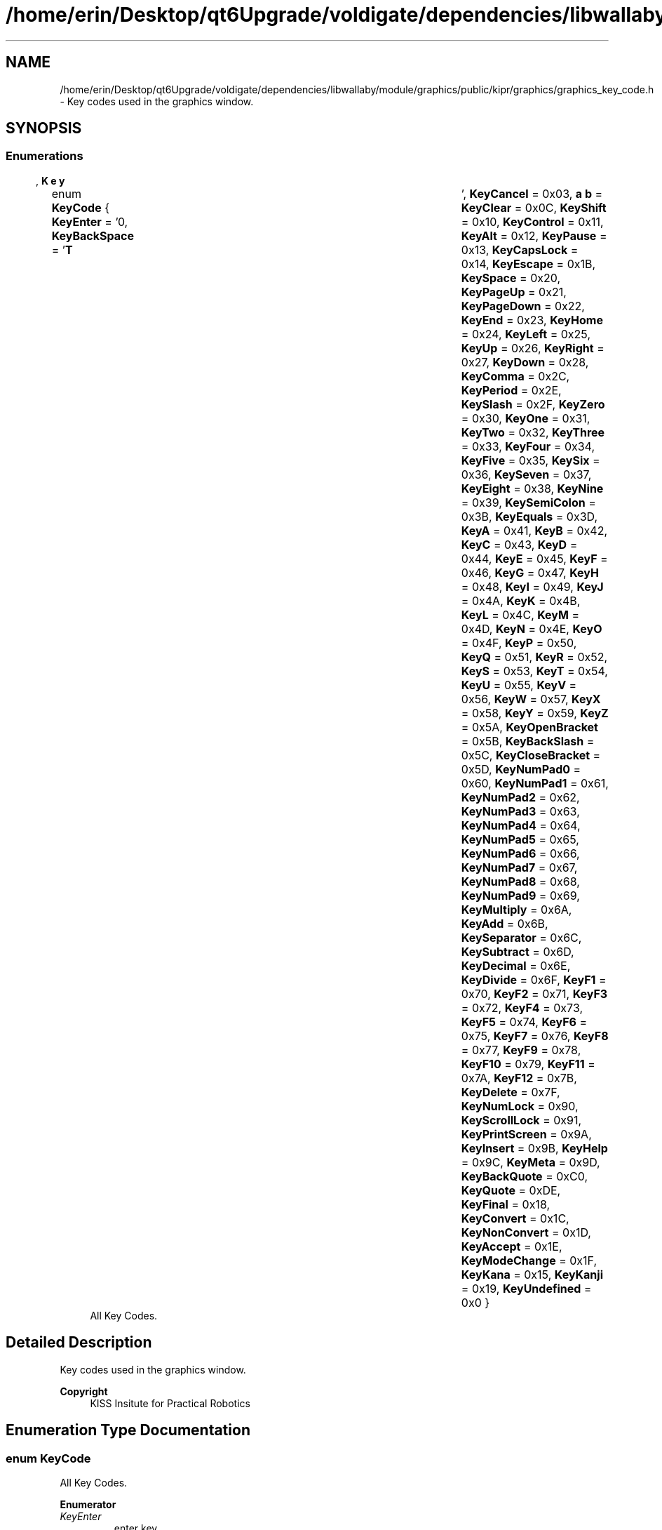 .TH "/home/erin/Desktop/qt6Upgrade/voldigate/dependencies/libwallaby/module/graphics/public/kipr/graphics/graphics_key_code.h" 3 "Wed Sep 4 2024" "Version 1.0.0" "libkipr" \" -*- nroff -*-
.ad l
.nh
.SH NAME
/home/erin/Desktop/qt6Upgrade/voldigate/dependencies/libwallaby/module/graphics/public/kipr/graphics/graphics_key_code.h \- Key codes used in the graphics window\&.  

.SH SYNOPSIS
.br
.PP
.SS "Enumerations"

.in +1c
.ti -1c
.RI "enum \fBKeyCode\fP { \fBKeyEnter\fP = '\\n', \fBKeyBackSpace\fP = '\\b', \fBKeyTab\fP = '\\t', \fBKeyCancel\fP = 0x03, \fBKeyClear\fP = 0x0C, \fBKeyShift\fP = 0x10, \fBKeyControl\fP = 0x11, \fBKeyAlt\fP = 0x12, \fBKeyPause\fP = 0x13, \fBKeyCapsLock\fP = 0x14, \fBKeyEscape\fP = 0x1B, \fBKeySpace\fP = 0x20, \fBKeyPageUp\fP = 0x21, \fBKeyPageDown\fP = 0x22, \fBKeyEnd\fP = 0x23, \fBKeyHome\fP = 0x24, \fBKeyLeft\fP = 0x25, \fBKeyUp\fP = 0x26, \fBKeyRight\fP = 0x27, \fBKeyDown\fP = 0x28, \fBKeyComma\fP = 0x2C, \fBKeyPeriod\fP = 0x2E, \fBKeySlash\fP = 0x2F, \fBKeyZero\fP = 0x30, \fBKeyOne\fP = 0x31, \fBKeyTwo\fP = 0x32, \fBKeyThree\fP = 0x33, \fBKeyFour\fP = 0x34, \fBKeyFive\fP = 0x35, \fBKeySix\fP = 0x36, \fBKeySeven\fP = 0x37, \fBKeyEight\fP = 0x38, \fBKeyNine\fP = 0x39, \fBKeySemiColon\fP = 0x3B, \fBKeyEquals\fP = 0x3D, \fBKeyA\fP = 0x41, \fBKeyB\fP = 0x42, \fBKeyC\fP = 0x43, \fBKeyD\fP = 0x44, \fBKeyE\fP = 0x45, \fBKeyF\fP = 0x46, \fBKeyG\fP = 0x47, \fBKeyH\fP = 0x48, \fBKeyI\fP = 0x49, \fBKeyJ\fP = 0x4A, \fBKeyK\fP = 0x4B, \fBKeyL\fP = 0x4C, \fBKeyM\fP = 0x4D, \fBKeyN\fP = 0x4E, \fBKeyO\fP = 0x4F, \fBKeyP\fP = 0x50, \fBKeyQ\fP = 0x51, \fBKeyR\fP = 0x52, \fBKeyS\fP = 0x53, \fBKeyT\fP = 0x54, \fBKeyU\fP = 0x55, \fBKeyV\fP = 0x56, \fBKeyW\fP = 0x57, \fBKeyX\fP = 0x58, \fBKeyY\fP = 0x59, \fBKeyZ\fP = 0x5A, \fBKeyOpenBracket\fP = 0x5B, \fBKeyBackSlash\fP = 0x5C, \fBKeyCloseBracket\fP = 0x5D, \fBKeyNumPad0\fP = 0x60, \fBKeyNumPad1\fP = 0x61, \fBKeyNumPad2\fP = 0x62, \fBKeyNumPad3\fP = 0x63, \fBKeyNumPad4\fP = 0x64, \fBKeyNumPad5\fP = 0x65, \fBKeyNumPad6\fP = 0x66, \fBKeyNumPad7\fP = 0x67, \fBKeyNumPad8\fP = 0x68, \fBKeyNumPad9\fP = 0x69, \fBKeyMultiply\fP = 0x6A, \fBKeyAdd\fP = 0x6B, \fBKeySeparator\fP = 0x6C, \fBKeySubtract\fP = 0x6D, \fBKeyDecimal\fP = 0x6E, \fBKeyDivide\fP = 0x6F, \fBKeyF1\fP = 0x70, \fBKeyF2\fP = 0x71, \fBKeyF3\fP = 0x72, \fBKeyF4\fP = 0x73, \fBKeyF5\fP = 0x74, \fBKeyF6\fP = 0x75, \fBKeyF7\fP = 0x76, \fBKeyF8\fP = 0x77, \fBKeyF9\fP = 0x78, \fBKeyF10\fP = 0x79, \fBKeyF11\fP = 0x7A, \fBKeyF12\fP = 0x7B, \fBKeyDelete\fP = 0x7F, \fBKeyNumLock\fP = 0x90, \fBKeyScrollLock\fP = 0x91, \fBKeyPrintScreen\fP = 0x9A, \fBKeyInsert\fP = 0x9B, \fBKeyHelp\fP = 0x9C, \fBKeyMeta\fP = 0x9D, \fBKeyBackQuote\fP = 0xC0, \fBKeyQuote\fP = 0xDE, \fBKeyFinal\fP = 0x18, \fBKeyConvert\fP = 0x1C, \fBKeyNonConvert\fP = 0x1D, \fBKeyAccept\fP = 0x1E, \fBKeyModeChange\fP = 0x1F, \fBKeyKana\fP = 0x15, \fBKeyKanji\fP = 0x19, \fBKeyUndefined\fP = 0x0 }"
.br
.RI "All Key Codes\&. "
.in -1c
.SH "Detailed Description"
.PP 
Key codes used in the graphics window\&. 


.PP
\fBCopyright\fP
.RS 4
KISS Insitute for Practical Robotics 
.RE
.PP

.SH "Enumeration Type Documentation"
.PP 
.SS "enum \fBKeyCode\fP"

.PP
All Key Codes\&. 
.PP
\fBEnumerator\fP
.in +1c
.TP
\fB\fIKeyEnter \fP\fP
enter key 
.TP
\fB\fIKeyBackSpace \fP\fP
backspace key 
.TP
\fB\fIKeyTab \fP\fP
tab key 
.TP
\fB\fIKeyCancel \fP\fP
cancel key 
.TP
\fB\fIKeyClear \fP\fP
clear key 
.TP
\fB\fIKeyShift \fP\fP
shift key 
.TP
\fB\fIKeyControl \fP\fP
control key 
.TP
\fB\fIKeyAlt \fP\fP
alt key 
.TP
\fB\fIKeyPause \fP\fP
pause key 
.TP
\fB\fIKeyCapsLock \fP\fP
capslock key 
.TP
\fB\fIKeyEscape \fP\fP
escape key 
.TP
\fB\fIKeySpace \fP\fP
space key 
.TP
\fB\fIKeyPageUp \fP\fP
page up key 
.TP
\fB\fIKeyPageDown \fP\fP
page down key 
.TP
\fB\fIKeyEnd \fP\fP
end key 
.TP
\fB\fIKeyHome \fP\fP
home key 
.TP
\fB\fIKeyLeft \fP\fP
left key 
.TP
\fB\fIKeyUp \fP\fP
up arrow key 
.TP
\fB\fIKeyRight \fP\fP
right arrow key 
.TP
\fB\fIKeyDown \fP\fP
down arrow key 
.TP
\fB\fIKeyComma \fP\fP
comma key ',' 
.TP
\fB\fIKeyPeriod \fP\fP
period key '\&.' 
.TP
\fB\fIKeySlash \fP\fP
slash key '/' 
.TP
\fB\fIKeyZero \fP\fP
zero key 
.TP
\fB\fIKeyOne \fP\fP
one key 
.TP
\fB\fIKeyTwo \fP\fP
two key 
.TP
\fB\fIKeyThree \fP\fP
three key 
.TP
\fB\fIKeyFour \fP\fP
four key 
.TP
\fB\fIKeyFive \fP\fP
five key 
.TP
\fB\fIKeySix \fP\fP
six key 
.TP
\fB\fIKeySeven \fP\fP
seven key 
.TP
\fB\fIKeyEight \fP\fP
eight key 
.TP
\fB\fIKeyNine \fP\fP
nine key 
.TP
\fB\fIKeySemiColon \fP\fP
semicolon key ';' 
.TP
\fB\fIKeyEquals \fP\fP
equals key '=' 
.TP
\fB\fIKeyA \fP\fP
a key 
.TP
\fB\fIKeyB \fP\fP
b key 
.TP
\fB\fIKeyC \fP\fP
c key 
.TP
\fB\fIKeyD \fP\fP
d key 
.TP
\fB\fIKeyE \fP\fP
e key 
.TP
\fB\fIKeyF \fP\fP
f key 
.TP
\fB\fIKeyG \fP\fP
g key 
.TP
\fB\fIKeyH \fP\fP
h key 
.TP
\fB\fIKeyI \fP\fP
i key 
.TP
\fB\fIKeyJ \fP\fP
j key 
.TP
\fB\fIKeyK \fP\fP
k key 
.TP
\fB\fIKeyL \fP\fP
l key 
.TP
\fB\fIKeyM \fP\fP
m key 
.TP
\fB\fIKeyN \fP\fP
n key 
.TP
\fB\fIKeyO \fP\fP
o key 
.TP
\fB\fIKeyP \fP\fP
p key 
.TP
\fB\fIKeyQ \fP\fP
q key 
.TP
\fB\fIKeyR \fP\fP
r key 
.TP
\fB\fIKeyS \fP\fP
s key 
.TP
\fB\fIKeyT \fP\fP
t key 
.TP
\fB\fIKeyU \fP\fP
u key 
.TP
\fB\fIKeyV \fP\fP
v key 
.TP
\fB\fIKeyW \fP\fP
w key 
.TP
\fB\fIKeyX \fP\fP
x key 
.TP
\fB\fIKeyY \fP\fP
y key 
.TP
\fB\fIKeyZ \fP\fP
z key 
.TP
\fB\fIKeyOpenBracket \fP\fP
open bracket key '[' 
.TP
\fB\fIKeyBackSlash \fP\fP
back slash key '\\' 
.TP
\fB\fIKeyCloseBracket \fP\fP
close bracket key ']' 
.TP
\fB\fIKeyNumPad0 \fP\fP
numpad 0 key 
.TP
\fB\fIKeyNumPad1 \fP\fP
numpad 1 key 
.TP
\fB\fIKeyNumPad2 \fP\fP
numpad 2 key 
.TP
\fB\fIKeyNumPad3 \fP\fP
numpad 3 key 
.TP
\fB\fIKeyNumPad4 \fP\fP
numpad 4 key 
.TP
\fB\fIKeyNumPad5 \fP\fP
numpad 5 key 
.TP
\fB\fIKeyNumPad6 \fP\fP
numpad 6 key 
.TP
\fB\fIKeyNumPad7 \fP\fP
numpad 7 key 
.TP
\fB\fIKeyNumPad8 \fP\fP
numpad 8 key 
.TP
\fB\fIKeyNumPad9 \fP\fP
numpad 9 key 
.TP
\fB\fIKeyMultiply \fP\fP
multiply key '*' 
.TP
\fB\fIKeyAdd \fP\fP
add key '+' 
.TP
\fB\fIKeySeparator \fP\fP
separator key '-' 
.TP
\fB\fIKeySubtract \fP\fP
subtract key '-' 
.TP
\fB\fIKeyDecimal \fP\fP
decimal key '\&.' 
.TP
\fB\fIKeyDivide \fP\fP
divide key '/' 
.TP
\fB\fIKeyF1 \fP\fP
F1 key\&. 
.TP
\fB\fIKeyF2 \fP\fP
F2 key\&. 
.TP
\fB\fIKeyF3 \fP\fP
F3 key\&. 
.TP
\fB\fIKeyF4 \fP\fP
F4 key\&. 
.TP
\fB\fIKeyF5 \fP\fP
F5 key\&. 
.TP
\fB\fIKeyF6 \fP\fP
F6 key\&. 
.TP
\fB\fIKeyF7 \fP\fP
F7 key\&. 
.TP
\fB\fIKeyF8 \fP\fP
F8 key\&. 
.TP
\fB\fIKeyF9 \fP\fP
F9 key\&. 
.TP
\fB\fIKeyF10 \fP\fP
F10 key\&. 
.TP
\fB\fIKeyF11 \fP\fP
F11 key\&. 
.TP
\fB\fIKeyF12 \fP\fP
F12 key\&. 
.TP
\fB\fIKeyDelete \fP\fP
delete key 
.TP
\fB\fIKeyNumLock \fP\fP
numlock key 
.TP
\fB\fIKeyScrollLock \fP\fP
scroll lock key 
.TP
\fB\fIKeyPrintScreen \fP\fP
print screen key 
.TP
\fB\fIKeyInsert \fP\fP
insert key 
.TP
\fB\fIKeyHelp \fP\fP
help key 
.TP
\fB\fIKeyMeta \fP\fP
meta key 
.TP
\fB\fIKeyBackQuote \fP\fP
backquote key 
.TP
\fB\fIKeyQuote \fP\fP
quote key 
.TP
\fB\fIKeyFinal \fP\fP
final key 
.TP
\fB\fIKeyConvert \fP\fP
convert key 
.TP
\fB\fIKeyNonConvert \fP\fP
non convert key 
.TP
\fB\fIKeyAccept \fP\fP
accept key 
.TP
\fB\fIKeyModeChange \fP\fP
mode change key 
.TP
\fB\fIKeyKana \fP\fP
kana key 
.TP
\fB\fIKeyKanji \fP\fP
kanji key 
.TP
\fB\fIKeyUndefined \fP\fP
undefined key 
.SH "Author"
.PP 
Generated automatically by Doxygen for libkipr from the source code\&.
